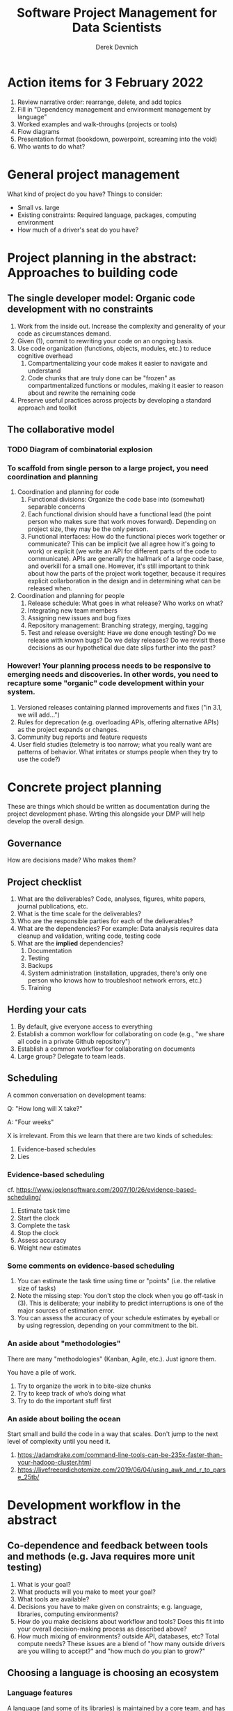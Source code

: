 #+STARTUP: showall indent
#+OPTIONS: tex:t toc:2 H:6 ^:{}

#+TITLE: Software Project Management for Data Scientists
#+AUTHOR: Derek Devnich

* Action items for 3 February 2022
1. Review narrative order: rearrange, delete, and add topics
2. Fill in "Dependency management and environment management by language"
3. Worked examples and walk-throughs (projects or tools)
4. Flow diagrams
5. Presentation format (bookdown, powerpoint, screaming into the void)
6. Who wants to do what?

* General project management
What kind of project do you have? Things to consider:

- Small vs. large
- Existing constraints: Required language, packages, computing environment
- How much of a driver's seat do you have?

* Project planning in the abstract: Approaches to building code
** The single developer model: Organic code development with no constraints
1. Work from the inside out. Increase the complexity and generality of your code as circumstances demand.
2. Given (1), commit to rewriting your code on an ongoing basis.
3. Use code organization (functions, objects, modules, etc.) to reduce cognitive overhead
   1. Compartmentalizing your code makes it easier to navigate and understand
   2. Code chunks that are truly done can be "frozen" as compartmentalized functions or modules, making it easier to reason about and rewrite the remaining code
4. Preserve useful practices across projects by developing a standard approach and toolkit

** The collaborative model

*** TODO Diagram of combinatorial explosion

*** To scaffold from single person to a large project, you need coordination and planning
1. Coordination and planning for code
   1. Functional divisions: Organize the code base into (somewhat) separable concerns
   2. Each functional division should have a functional lead (the point person who makes sure that work moves forward). Depending on project size, they may be the only person.
   3. Functional interfaces: How do the functional pieces work together or communicate? This can be implicit (we all agree how it's going to work) or explicit (we write an API for different parts of the code to communicate). APIs are generally the hallmark of a large code base, and overkill for a small one. However, it's still important to think about how the parts of the project work together, because it requires explicit collarboration in the design and in determining what can be released when.
2. Coordination and planning for people
   1. Release schedule: What goes in what release? Who works on what?
   2. Integrating new team members
   3. Assigning new issues and bug fixes
   4. Repository management: Branching strategy, merging, tagging
   5. Test and release oversight: Have we done enough testing? Do we release with known bugs? Do we delay releases? Do we revisit these decisions as our hypothetical due date slips further into the past?

*** However! Your planning process needs to be responsive to emerging needs and discoveries. In other words, you need to recapture some "organic" code development within your system.
1. Versioned releases containing planned improvements and fixes ("in 3.1, we will add...")
2. Rules for deprecation (e.g. overloading APIs, offering alternative APIs) as the project expands or changes.
3. Community bug reports and feature requests
4. User field studies (telemetry is too narrow; what you really want are patterns of behavior. What irritates or stumps people when they try to use the code?)

* Concrete project planning
These are things which should be written as documentation during the project development phase.  Wrting this alongside your DMP will help develop the overall design.

** Governance
How are decisions made? Who makes them?

** Project checklist
1. What are the deliverables? Code, analyses, figures, white papers, journal publications, etc.
2. What is the time scale for the deliverables?
3. Who are the responsible parties for each of the deliverables?
4. What are the dependencies? For example: Data analysis requires data cleanup and validation, writing code, testing code
5. What are the *implied* dependencies?
   1. Documentation
   2. Testing
   3. Backups
   4. System administration (installation, upgrades, there's only one person who knows how to troubleshoot network errors, etc.)
   5. Training

** Herding your cats
1. By default, give everyone access to everything
2. Establish a common workflow for collaborating on code (e.g., "we share all code in a private Github repository")
3. Establish a common workflow for collaborating on documents
4. Large group? Delegate to team leads.

** Scheduling
A common conversation on development teams:

Q: "How long will X take?"

A: "Four weeks"

X is irrelevant. From this we learn that there are two kinds of schedules:
1. Evidence-based schedules
2. Lies

*** Evidence-based scheduling
cf. https://www.joelonsoftware.com/2007/10/26/evidence-based-scheduling/
1. Estimate task time
2. Start the clock
3. Complete the task
4. Stop the clock
5. Assess accuracy
6. Weight new estimates

*** Some comments on evidence-based scheduling
1. You can estimate the task time using time or "points" (i.e. the relative size of tasks)
2. Note the missing step: You don't stop the clock when you go off-task in (3). This is deliberate; your inability to predict interruptions is one of the major sources of estimation error.
3. You can assess the accuracy of your schedule estimates by eyeball or by using regression, depending on your commitment to the bit.

*** An aside about "methodologies"
There are many "methodologies" (Kanban, Agile, etc.). Just ignore them.

You have a pile of work.
1. Try to organize the work in to bite-size chunks
2. Try to keep track of who’s doing what
3. Try to do the important stuff first

*** An aside about boiling the ocean
Start small and build the code in a way that scales. Don't jump to the next level of complexity until you need it.
1. https://adamdrake.com/command-line-tools-can-be-235x-faster-than-your-hadoop-cluster.html
2. https://livefreeordichotomize.com/2019/06/04/using_awk_and_r_to_parse_25tb/

* Development workflow in the abstract
** Co-dependence and feedback between tools and methods (e.g. Java requires more unit testing)
   1. What is your goal?
   2. What products will you make to meet your goal?
   3. What tools are available?
   4. Decisions you have to make given on constraints; e.g. language, libraries, computing environments?
   5. How do you make decisions about workflow and tools? Does this fit into your overall decision-making process as described above?
   6. How much mixing of environments? outside API, databases, etc? Total compute needs? These issues are a blend of "how many outside drivers are you willing to accept?" and "how much do you plan to grow?"

** Choosing a language is choosing an ecosystem
[[file:files/language_ecosystem.svg]]

*** Language features
A language (and some of its libraries) is maintained by a core team, and has a sales pitch about what makes it neat in theory. However, the core language features are not enough; there are additional practical considerations:

1. *Community*. This can include forums, documentation, Q&A sites, and other evidence of enthusiastic hobby and personal use. It's easy to find help on how to get started. There is evidence of continuing organic support for the language ecosystem.
2. *Tools*. Features that make the language usable in day-to-day work, including: Code editor support, syntax highlighting, debuggers, profiling, tools for packaging and deployment, version control, testing, automated doc extraction, and integration with outside tools (web servers, databases, interchange formats like XML/JSON).  Some of this will be included in Core Libraries.
3. *Working deployments*. You see the language being used in real-world projects. The pitfalls for deployment, performance, and scaling are well-known and documented. The community has confidence in (mostly) bug-free operation. Edge cases, errata, and know bugs are documented. There is a community of understanding around how to use the tool effectively and avoid tarpits.

*** When is a language ready?
[[file:files/programmer_migration.svg]]

- https://apenwarr.ca/log/20190318

In general, a language ecosystem will do some things well and other things poorly. Some examples:
1. Julia: Good tools and community, but we don’t see it widely deployed
2. Rust: Checks all boxes, but don’t have a lot of deployed examples for scientific computing *specifically*. Example of a promising ecosystem.
3. Many proprietary statistics tools: Little to no organic support for integrating into a wider toolchain, which can be problematic from a purely practical standpoint.

** Tool evaluation
file:files/is_it_worth_the_time_2x.png

All code, tools, and management practices have an opportunity cost: The time you spend coding, supporting, teaching, and managing could have been spent doing something else. You should adopt tools that are a net benefit to your project.

* Concrete development workflow and tools

** Your development process should be repeatable
This means a collaborator (or future you) should be able to:

1. Spin up a new development environment with all the dependencies
2. Understand what your code does
3. Recreate your files
4. Recreate your analyses
5. Distinguish between raw and processed data
6. Prove your code does what it claims to do

** TODO Dependency management and environment management by language

*** Python
1. Conda package manager and environments (cf. https://github.com/devnich/catalina-setup#install-python-anaconda-distribution )
2. Pip and virtualenv

*** R

*** Java

*** When does it make sense to use containers?
Containers and VMs add an additional maintenance and testing burden. It may still make sense to use them if:

1. Your code needs to run on a remote environment (e.g. UCSD Supercomputing). In this case, using a container for setup and teardown may ultimately save time.
2. You need to repeatedly recreate a computing environment.

** Issue Tracking
*** Key features
1. Issue title
2. Issue description
3. Issue creator
4. Current assignee
5. Status
6. Dates (created, resolved, closed, re-opened)
7. Comments
8. Topic tags, version tags, etc
9. Version control integration ("fixed by commit X"; this is a nice-to-have but not necessary feature)
10. Support for searching, filtering, and sorting

*** Options
1. Free
   - Github project issues
2. Free-ish
   - Trello
   - Microsoft Planner
3. Paid (sometimes fiddly)
   - Airtable
   - Jira
   - Many many others
4. Locally-hosted (fiddly)
   - Fossil
   - Trac

** Testing and Validation
How do you know your code does what you say it does? A taxonomy of testing strategies, from simple to complex:
1. Defensive coding
   1. Assume your inputs are bad, and include tests of input correctness in your code.
   2. Use ~assert~ statements (sparingly) for things that should never break.
2. Unit tests: Generally overkill (not enough return for time invested). Use selectively in places where the code tends to change a lot.
3. Integration testing: The sweet spot for small-to-medium projects. For example:
   1. Start with a vetted sample input file
   2. Generate intermediate data and compare to known intermediate data
   3. Run analyses and compare results to known results
   4. Write results to output and compare with known output file (this is different than 3!)

** Version Control
Oh god I broke it.

*** The exhortation
1. No one wants to eat their vegetables
2. If you don't eat your vegetables you'll die
3. Eat your vegetables

*** Version control in practice
1. One branch should always be deliverable, working code. Typically this is "main".
2. New work happens on development branches.
3. Merge new work using a "general and lieutenants" workflow:
   1. Developer ("lieutenant") pushes development branch to shared repository
   2. Project lead ("general") merges development branch into main branch, or talks to developer if there's a conflict
4. There are many possible workflows; the more your team knows, the more options you have.

* Documentation
** Documentation should describe what you actually do
Contextualize all the things!
1. Why did you make this decision?
2. How does this work?

** Documentation workflow
You want an easy-to-use collaborative workflow. Here are some options (not mutually exclusive):
1. Explanatory code comments
2. README files (Github will render Markdown README files as nice web pages)
3. Github wiki
4. Many other wikis
5. Word documents in Dropbox, I guess? Sometimes you have to make compromises.

* Examples and flow diagrams
** Critiquing a sample project
https://github.com/devnich/portfolio-factors
*** Big picture questions
1. What does this do?
2. Who is this for?
3. How can I run this?
4. How can I contribute to this?

*** Documentation
1. High-level goal in Github description but not in Read Me
2. High-level navigation overview is important, and separate from / more abstract than function descriptions
3. Need to describe enabled workflows

*** Code comments and organization
1. Expand function descriptions
2. Describe input parameters with sufficient detail that the user can distinguish legal from illegal inputs (unit test sample data can assist with this)

*** Issue tracking
1. Code is littered with TO DOs; these should be turned into issues
2. Give your code reviewers the ability to assign you issues.
3. Take the underlying motivation for the suggestion seriously (this goes somwhere else)
   “Remember: when people tell you something’s wrong or doesn’t work for them, they are almost always right. When they tell you exactly what they think is wrong and how to fix it, they are almost always wrong.” - Neil Gaiman (cf. https://neil-gaiman.tumblr.com/post/22573969110/for-all-the-people-who-ask-me-for-writing)

*** Code generality
1. Processing workflow is fragile, in that it relies on the author's in-depth knowledge of what does and doesn't work

*** Tests
**** Unit Tests
1. Is the math correct?
2. Input validation
3. How do we handle pathological inputs (e.g., colinearity)?
**** Integration tests (needs examples)
1. What are the theoretically possible workflow paths?
2. Which ones are implemented? If you pull on this thread, you will discover that your code implements many partial workflows. This is a huge source of confusion for future users and maintainers. When you discover a partial workflow, you can clean up and/or reorganize in one of three ways:
   1. Finish implement the complete workflow
   2. Strip out the workflow entirely. This usually requires more work that the alternatives.
   3. Explicitly stub out the un-implemented parts. The simplest way to do this is to leave comments: "X, Y, Z cases aren't handled yet. When you try them, we attempt to return an informative error."
3. Which ones are tested?

*** Deployment
i.e. where is the lever I pull to make this go?
1. Packaged environment and dependencies
   1. .condarc
   2. environment.yml file
2. Description of environment and dependencies (otherwise how will we debug?)
   1. git version
   2. python version
   3. shell type (bash, zsh, sh, dash, powershell)
   4. Have you tested this on Windows? I see by your face that you haven't.
3. You can solve this problem with Docker!
   1. Now you have two problems.
   2. Containerizing more likely to pay of in circumstances where you have to deploy to the cloud anyway (e.g., you are building and tearing down instances at UCSD Supercomputing)

*** How do we know when we're done?
1. Extensible enough
2. General enough
3. Robust enough
4. Tested enough

* Discussion: How are you stuck?
* References
1. Peopleware: Productive Projects and Teams (DeMarco & Lister)

   One of the few project management books that doesn't suck. Specifically about managing software projects, but contains a lot of generally useful guidance.
2. The Mythical Man-Month (Brooks)

   This has all happened before; this will all happen again. Fred Brooks tells stories of software projects gone bad.
3. Getting to Yes: Negotiating Agreement Without Giving In (Fisher & Ury)

   You can't just give people orders all the time.
4. The Workflow of Data Analysis Using Stata (Long)

   Lots of generic advice about data management.
5. Clean Code (Martin)

* Coda: The cloud is just someone else's computer
Someone's slow, expensive computer

- https://news.ycombinator.com/item?id=23314973

| AWS                   | Free or DIY                 |
|-----------------------+-----------------------------|
| Route 53              | NSD                         |
| WAF                   | modsecurity                 |
| SES                   | Postfix                     |
| Inspector             | OSSEC                       |
| GuardDuty             | Snort                       |
| Data Pipeline         | cron and bash               |
| Athena                | Prestodb                    |
| Glue                  | Hive Metastore and Spark    |
| OpsWorks              | Chef                        |
| VPC                   | a VLAN                      |
| Snowball              | a truck full of hard drives |
| CloudWatch            | syslogd                     |
| Neptune               | Neo4j                       |
| ElastiCache           | Redis                       |
| DynamoDB              | MongoDB                     |
| S3 Glacier            | DVD backup                  |
| EFS                   | NFS                         |
| Elastic Block Store   | a SAN                       |
| Elastic Beanstalk     | Apache Tomcat               |
| EMR                   | Apache Hadoop               |
| Elastic Cloud Compute | a virtual machine           |
| Kinesis               | Apache Kafka                |
| QuickSight            | Tableau                     |

* Old stuff
** General throat clearing
1. This is a highly opinionated talk.
2. Experienced software developers can rant for hours about the things you *must* do or *must not* do, but the list of things that you must or must not do is actually quite short (e.g., you must make backups. No one disputes this).
3. However, there are many activities for which you should have a process. The exact process doesn't matter, what matters is that you *have* a process and it works for you.
4. The purpose of this talk is to help you think through your workflow and options, and come up with a process that works for you. We have opinions (see 1), but these opinions are based on our experiences building processes for our individual circumstances.

** Tools
The real open source mantra should be: “Information wants to be exchangeable.” You should view all of your tools as components of a loosely-coupled workflow.
*** Publishing and markup languages
**** Simplified markup
1. Markdown (Github and many other places)
2. reStructured Text (Python and Sphinx documentation)
3. Org-mode (Emacs)

**** Complex markup
1. Latex (document publishing)
2. HTML (web and ebook publishing)

*** Code Editors
The short version: There are many editors, and everyone should try to find one that suits them.

cf. https://github.com/elliewix/Ways-Of-Installing-Python/blob/master/ways-of-installing.md#the-grand-trio-of-tools

*** Helpful Tools
Lots of little tools that are complimentary to your main toolchain. Examples include: shell (bash), pandoc, graphviz/dot, SQL, tree, stow, awk, sed...

** Data and file management
*** Your goal: Maintain the integrity of your distributed file system
Q: "What if everything was distributed?"

A: "Everything *is* distributed."

Every research group has an M to N to O mapping of Researchers to Machines to Files. The goal is to maintain the integrity of that many-to-many-to-many mapping.

*** Project File Structure
[[file:files/project_structure.svg]]

cf. https://doi.org/10.1371/journal.pcbi.1000424 via https://github.com/leonjessen/talks

A nice feature of this kind of directory structure is that it lends itself to automation.

*** Naming Things
"The two hardest problems in computer science are cache invalidation, naming things, and off-by-one errors."
- https://twitter.com/secretGeek/status/7269997868

**** Basics of naming
<meaningful name> . <file extension>
1. Use meaningful names, with some kind of systematic convention. An example of embedding metadata in the name is the BIDS file naming format: https://github.com/bids-standard
2. Prefer underscores to hyphens, never use spaces
3. For software, use either Semantic versioning or Calendar versioning.
4. For data files, results, and documents, you probably want Calendar versioning. Your scripts can automatically name things!

**** Semantic versioning
<major version> . <minor version> . <bugfix version> . <file extension>

“project_author_2.7.4.txt”

“study_condition_4.2.11.out”

**** Calendar versioning
<meaningful name> . <ISO date> . <increment> . <file extension>

“project_author_20190327.3.txt”

“study_condition_20181105.5.out”

*** Data Formats
1. Use a sensible representation and follow standards where they exist. Examples of sensible representations:
   1. Tabular: Excel, CSV, TSV
   2. Tree-structured data interchange: XML, JSON, RDF
   3. Tabular with complex relations: Relational database (SQLite, PostgreSQL)
2. Prefer "open" data formats. This means:
   1. unencumbered by patents or royalties
   2. interoperable with common tools

*** Backups
“There are two kinds of people: Those who make backups, and those who will make backups.”
- Gregory A. Miller

* COMMENT Export to Markdown using Pandoc
  Do this if you want code syntax highlighting and a table of contents on Github.
** Generate generic Markdown file
#+BEGIN_SRC bash
pandoc README.org -o tmp.md
#+END_SRC

** Edit generic Markdown file to remove illegal front matter
1. Org directives
2. Anything that isn't part of the document structure (e.g. TODO items)

** Generate Github Markdown with table of contents
#+BEGIN_SRC bash
pandoc -f markdown --toc --toc-depth=2 -s tmp.md -o README.md
#+END_SRC

** Find and replace code block markers in final document (if applicable)
#+BEGIN_EXAMPLE
M-x qrr " {.python}" "python"
M-x qrr " {.bash}" "bash"
#+END_EXAMPLE
